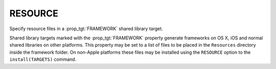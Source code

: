 RESOURCE
--------

Specify resource files in a :prop_tgt:`FRAMEWORK` shared library target.

Shared library targets marked with the :prop_tgt:`FRAMEWORK` property generate
frameworks on OS X, iOS and normal shared libraries on other platforms.
This property may be set to a list of files to be placed in the
``Resources`` directory inside the framework folder.  On non-Apple
platforms these files may be installed using the ``RESOURCE`` option to
the ``install(TARGETS)`` command.
